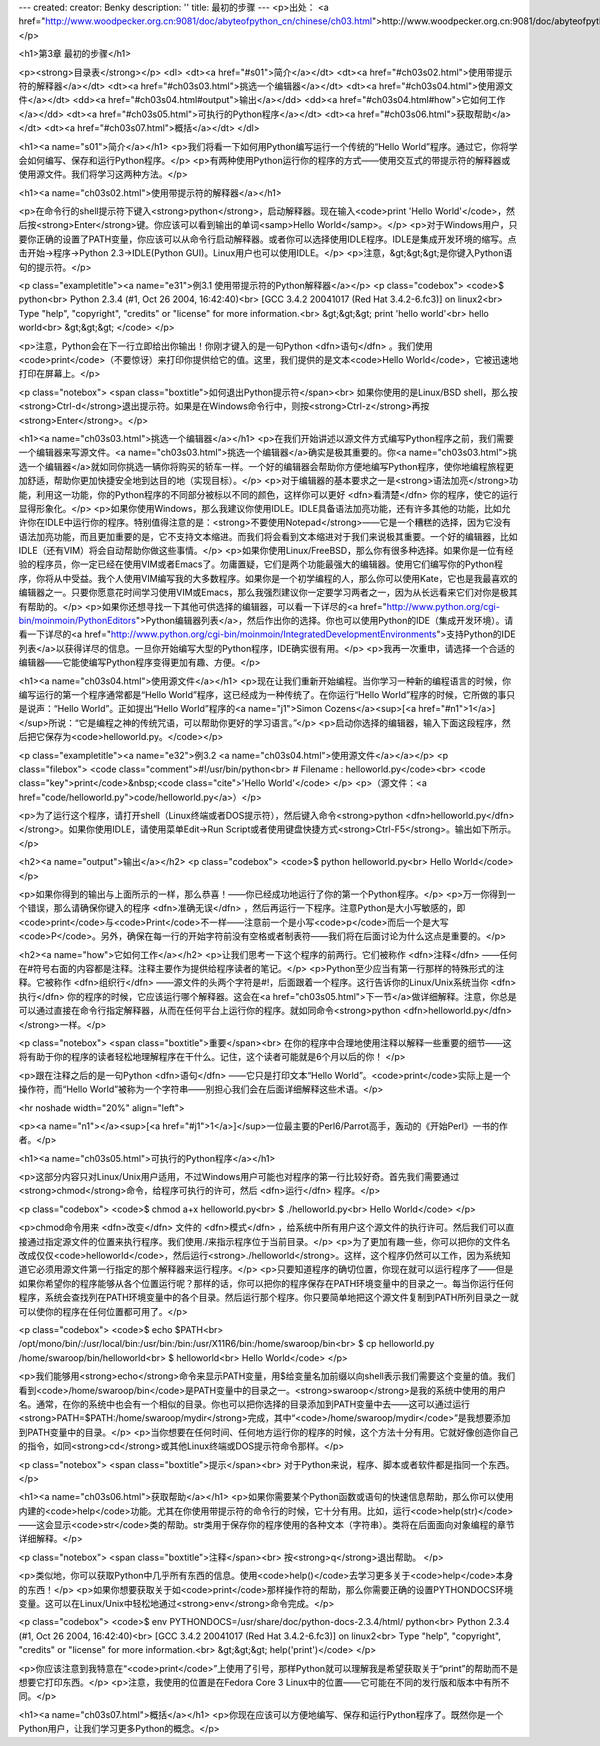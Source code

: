 ---
created: 
creator: Benky
description: ''
title: 最初的步骤
---
<p>出处： <a href="http://www.woodpecker.org.cn:9081/doc/abyteofpython_cn/chinese/ch03.html">http://www.woodpecker.org.cn:9081/doc/abyteofpython_cn/chinese/ch03.html</a></p>

<h1>第3章 最初的步骤</h1>

<p><strong>目录表</strong></p>
<dl>
<dt><a href="#s01">简介</a></dt>
<dt><a href="#ch03s02.html">使用带提示符的解释器</a></dt>
<dt><a href="#ch03s03.html">挑选一个编辑器</a></dt>
<dt><a href="#ch03s04.html">使用源文件</a></dt>
<dd><a href="#ch03s04.html#output">输出</a></dd>
<dd><a href="#ch03s04.html#how">它如何工作</a></dd>
<dt><a href="#ch03s05.html">可执行的Python程序</a></dt>
<dt><a href="#ch03s06.html">获取帮助</a></dt>
<dt><a href="#ch03s07.html">概括</a></dt>
</dl>

<h1><a name="s01">简介</a></h1>
<p>我们将看一下如何用Python编写运行一个传统的“Hello World”程序。通过它，你将学会如何编写、保存和运行Python程序。</p>
<p>有两种使用Python运行你的程序的方式——使用交互式的带提示符的解释器或使用源文件。我们将学习这两种方法。</p>


<h1><a name="ch03s02.html">使用带提示符的解释器</a></h1>

<p>在命令行的shell提示符下键入<strong>python</strong>，启动解释器。现在输入<code>print 'Hello World'</code>，然后按<strong>Enter</strong>键。你应该可以看到输出的单词<samp>Hello World</samp>。</p>
<p>对于Windows用户，只要你正确的设置了PATH变量，你应该可以从命令行启动解释器。或者你可以选择使用IDLE程序。IDLE是集成开发环境的缩写。点击开始->程序->Python 2.3->IDLE(Python GUI)。Linux用户也可以使用IDLE。</p>
<p>注意，&gt;&gt;&gt;是你键入Python语句的提示符。</p>

<p class="exampletitle"><a name="e31">例3.1 使用带提示符的Python解释器</a></p>
<p class="codebox">
<code>$ python<br>
Python 2.3.4 (#1, Oct 26 2004, 16:42:40)<br>
[GCC 3.4.2 20041017 (Red Hat 3.4.2-6.fc3)] on linux2<br>
Type "help", "copyright", "credits" or "license" for more information.<br>
&gt;&gt;&gt; print 'hello world'<br>
hello world<br>
&gt;&gt;&gt;
</code>
</p>

<p>注意，Python会在下一行立即给出你输出！你刚才键入的是一句Python <dfn>语句</dfn> 。我们使用<code>print</code>（不要惊讶）来打印你提供给它的值。这里，我们提供的是文本<code>Hello World</code>，它被迅速地打印在屏幕上。</p>

<p class="notebox">
<span class="boxtitle">如何退出Python提示符</span><br>
如果你使用的是Linux/BSD shell，那么按<strong>Ctrl-d</strong>退出提示符。如果是在Windows命令行中，则按<strong>Ctrl-z</strong>再按<strong>Enter</strong>。</p>


<h1><a name="ch03s03.html">挑选一个编辑器</a></h1>
<p>在我们开始讲述以源文件方式编写Python程序之前，我们需要一个编辑器来写源文件。<a name="ch03s03.html">挑选一个编辑器</a>确实是极其重要的。你<a name="ch03s03.html">挑选一个编辑器</a>就如同你挑选一辆你将购买的轿车一样。一个好的编辑器会帮助你方便地编写Python程序，使你地编程旅程更加舒适，帮助你更加快捷安全地到达目的地（实现目标）。</p>
<p>对于编辑器的基本要求之一是<strong>语法加亮</strong>功能，利用这一功能，你的Python程序的不同部分被标以不同的颜色，这样你可以更好 <dfn>看清楚</dfn> 你的程序，使它的运行显得形象化。</p>
<p>如果你使用Windows，那么我建议你使用IDLE。IDLE具备语法加亮功能，还有许多其他的功能，比如允许你在IDLE中运行你的程序。特别值得注意的是：<strong>不要使用Notepad</strong>——它是一个糟糕的选择，因为它没有语法加亮功能，而且更加重要的是，它不支持文本缩进。而我们将会看到文本缩进对于我们来说极其重要。一个好的编辑器，比如IDLE（还有VIM）将会自动帮助你做这些事情。</p>
<p>如果你使用Linux/FreeBSD，那么你有很多种选择。如果你是一位有经验的程序员，你一定已经在使用VIM或者Emacs了。勿庸置疑，它们是两个功能最强大的编辑器。使用它们编写你的Python程序，你将从中受益。我个人使用VIM编写我的大多数程序。如果你是一个初学编程的人，那么你可以使用Kate，它也是我最喜欢的编辑器之一。只要你愿意花时间学习使用VIM或Emacs，那么我强烈建议你一定要学习两者之一，因为从长远看来它们对你是极其有帮助的。</p>
<p>如果你还想寻找一下其他可供选择的编辑器，可以看一下详尽的<a href="http://www.python.org/cgi-bin/moinmoin/PythonEditors">Python编辑器列表</a>，然后作出你的选择。你也可以使用Python的IDE（集成开发环境）。请看一下详尽的<a href="http://www.python.org/cgi-bin/moinmoin/IntegratedDevelopmentEnvironments">支持Python的IDE列表</a>以获得详尽的信息。一旦你开始编写大型的Python程序，IDE确实很有用。</p>
<p>我再一次重申，请选择一个合适的编辑器——它能使编写Python程序变得更加有趣、方便。</p>


<h1><a name="ch03s04.html">使用源文件</a></h1>
<p>现在让我们重新开始编程。当你学习一种新的编程语言的时候，你编写运行的第一个程序通常都是“Hello World”程序，这已经成为一种传统了。在你运行“Hello World”程序的时候，它所做的事只是说声：“Hello World”。正如提出“Hello World”程序的<a name="j1">Simon Cozens</a><sup>[<a href="#n1">1</a>]</sup>所说：“它是编程之神的传统咒语，可以帮助你更好的学习语言。”</p>
<p>启动你选择的编辑器，输入下面这段程序，然后把它保存为<code>helloworld.py。</code></p>

<p class="exampletitle"><a name="e32">例3.2 <a name="ch03s04.html">使用源文件</a></a></p>
<p class="filebox">
<code class="comment">#!/usr/bin/python<br>
# Filename : helloworld.py</code><br>
<code class="key">print</code>&nbsp;<code class="cite">'Hello World'</code>
</p>
<p>（源文件：<a href="code/helloworld.py">code/helloworld.py</a>）</p>

<p>为了运行这个程序，请打开shell（Linux终端或者DOS提示符），然后键入命令<strong>python <dfn>helloworld.py</dfn></strong>。如果你使用IDLE，请使用菜单Edit->Run Script或者使用键盘快捷方式<strong>Ctrl-F5</strong>。输出如下所示。</p>

<h2><a name="output">输出</a></h2>
<p class="codebox">
<code>$ python helloworld.py<br>
Hello World</code>
</p>

<p>如果你得到的输出与上面所示的一样，那么恭喜！——你已经成功地运行了你的第一个Python程序。</p>
<p>万一你得到一个错误，那么请确保你键入的程序 <dfn>准确无误</dfn> ，然后再运行一下程序。注意Python是大小写敏感的，即<code>print</code>与<code>Print</code>不一样——注意前一个是小写<code>p</code>而后一个是大写<code>P</code>。另外，确保在每一行的开始字符前没有空格或者制表符——我们将在后面讨论为什么这点是重要的。</p>

<h2><a name="how">它如何工作</a></h2>
<p>让我们思考一下这个程序的前两行。它们被称作 <dfn>注释</dfn> ——任何在#符号右面的内容都是注释。注释主要作为提供给程序读者的笔记。</p>
<p>Python至少应当有第一行那样的特殊形式的注释。它被称作 <dfn>组织行</dfn> ——源文件的头两个字符是#!，后面跟着一个程序。这行告诉你的Linux/Unix系统当你 <dfn>执行</dfn> 你的程序的时候，它应该运行哪个解释器。这会在<a href="ch03s05.html">下一节</a>做详细解释。注意，你总是可以通过直接在命令行指定解释器，从而在任何平台上运行你的程序。就如同命令<strong>python <dfn>helloworld.py</dfn></strong>一样。</p>

<p class="notebox">
<span class="boxtitle">重要</span><br>
在你的程序中合理地使用注释以解释一些重要的细节——这将有助于你的程序的读者轻松地理解程序在干什么。记住，这个读者可能就是6个月以后的你！
</p>

<p>跟在注释之后的是一句Python <dfn>语句</dfn> ——它只是打印文本“Hello World”。<code>print</code>实际上是一个操作符，而“Hello World”被称为一个字符串——别担心我们会在后面详细解释这些术语。</p>

<hr noshade width="20%" align="left">

<p><a name="n1"></a><sup>[<a href="#j1">1</a>]</sup>一位最主要的Perl6/Parrot高手，轰动的《开始Perl》一书的作者。</p>


<h1><a name="ch03s05.html">可执行的Python程序</a></h1>

<p>这部分内容只对Linux/Unix用户适用，不过Windows用户可能也对程序的第一行比较好奇。首先我们需要通过<strong>chmod</strong>命令，给程序可执行的许可，然后 <dfn>运行</dfn> 程序。</p>

<p class="codebox">
<code>$ chmod a+x helloworld.py<br>
$ ./helloworld.py<br>
Hello World</code>
</p>

<p>chmod命令用来 <dfn>改变</dfn> 文件的 <dfn>模式</dfn> ，给系统中所有用户这个源文件的执行许可。然后我们可以直接通过指定源文件的位置来执行程序。我们使用./来指示程序位于当前目录。</p>
<p>为了更加有趣一些，你可以把你的文件名改成仅仅<code>helloworld</code>，然后运行<strong>./helloworld</strong>。这样，这个程序仍然可以工作，因为系统知道它必须用源文件第一行指定的那个解释器来运行程序。</p>
<p>只要知道程序的确切位置，你现在就可以运行程序了——但是如果你希望你的程序能够从各个位置运行呢？那样的话，你可以把你的程序保存在PATH环境变量中的目录之一。每当你运行任何程序，系统会查找列在PATH环境变量中的各个目录。然后运行那个程序。你只要简单地把这个源文件复制到PATH所列目录之一就可以使你的程序在任何位置都可用了。</p>

<p class="codebox">
<code>$ echo $PATH<br>
/opt/mono/bin/:/usr/local/bin:/usr/bin:/bin:/usr/X11R6/bin:/home/swaroop/bin<br>
$ cp helloworld.py /home/swaroop/bin/helloworld<br>
$ helloworld<br>
Hello World</code>
</p>

<p>我们能够用<strong>echo</strong>命令来显示PATH变量，用$给变量名加前缀以向shell表示我们需要这个变量的值。我们看到<code>/home/swaroop/bin</code>是PATH变量中的目录之一。<strong>swaroop</strong>是我的系统中使用的用户名。通常，在你的系统中也会有一个相似的目录。你也可以把你选择的目录添加到PATH变量中去——这可以通过运行<strong>PATH=$PATH:/home/swaroop/mydir</strong>完成，其中“<code>/home/swaroop/mydir</code>”是我想要添加到PATH变量中的目录。</p>
<p>当你想要在任何时间、任何地方运行你的程序的时候，这个方法十分有用。它就好像创造你自己的指令，如同<strong>cd</strong>或其他Linux终端或DOS提示符命令那样。</p>

<p class="notebox">
<span class="boxtitle">提示</span><br>
对于Python来说，程序、脚本或者软件都是指同一个东西。
</p>


<h1><a name="ch03s06.html">获取帮助</a></h1>
<p>如果你需要某个Python函数或语句的快速信息帮助，那么你可以使用内建的<code>help</code>功能。尤其在你使用带提示符的命令行的时候，它十分有用。比如，运行<code>help(str)</code>——这会显示<code>str</code>类的帮助。str类用于保存你的程序使用的各种文本（字符串）。类将在后面面向对象编程的章节详细解释。</p>

<p class="notebox">
<span class="boxtitle">注释</span><br>
按<strong>q</strong>退出帮助。
</p>

<p>类似地，你可以获取Python中几乎所有东西的信息。使用<code>help()</code>去学习更多关于<code>help</code>本身的东西！</p>
<p>如果你想要获取关于如<code>print</code>那样操作符的帮助，那么你需要正确的设置PYTHONDOCS环境变量。这可以在Linux/Unix中轻松地通过<strong>env</strong>命令完成。</p>

<p class="codebox">
<code>$ env PYTHONDOCS=/usr/share/doc/python-docs-2.3.4/html/ python<br>
Python 2.3.4 (#1, Oct 26 2004, 16:42:40)<br>
[GCC 3.4.2 20041017 (Red Hat 3.4.2-6.fc3)] on linux2<br>
Type "help", "copyright", "credits" or "license" for more information.<br>
&gt;&gt;&gt; help('print')</code>
</p>

<p>你应该注意到我特意在“<code>print</code>”上使用了引号，那样Python就可以理解我是希望获取关于“print”的帮助而不是想要它打印东西。</p>
<p>注意，我使用的位置是在Fedora Core 3 Linux中的位置——它可能在不同的发行版和版本中有所不同。</p>


<h1><a name="ch03s07.html">概括</a></h1>
<p>你现在应该可以方便地编写、保存和运行Python程序了。既然你是一个Python用户，让我们学习更多Python的概念。</p>

